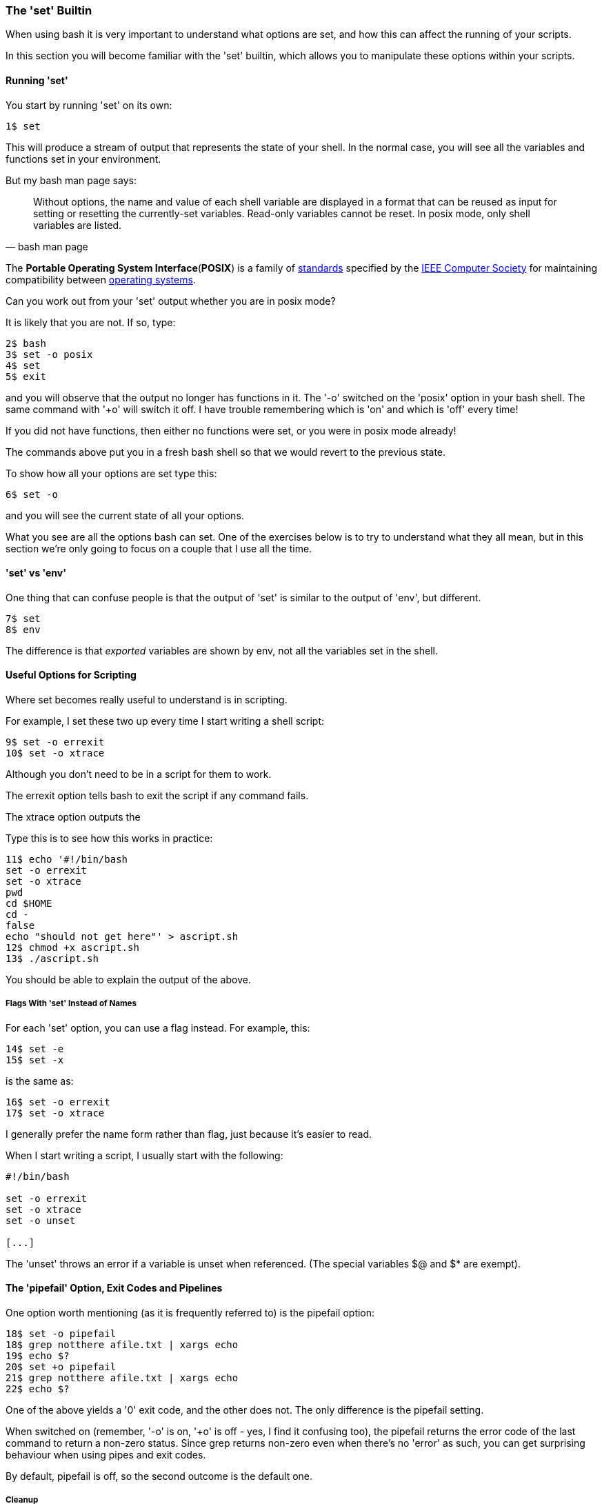 === The 'set' Builtin

When using bash it is very important to understand what options are set, and how this can affect the running of your scripts.

In this section you will become familiar with the 'set' builtin, which allows you to manipulate these options within your scripts.

==== Running 'set'

You start by running 'set' on its own:

----
1$ set
----

This will produce a stream of output that represents the state of your shell.  In the normal case, you will see all the variables and functions set in your environment.

But my bash man page says:

[quote,bash man page]
____
Without options, the name and value of each shell variable are displayed in a format that can be reused as input for setting or resetting the currently-set variables. Read-only variables cannot be reset. In posix mode, only shell variables are listed.
____

====
The **Portable Operating System Interface**(**POSIX**) is a family of https://en.wikipedia.org/wiki/Standardization[standards] specified by the https://en.wikipedia.org/wiki/IEEE_Computer_Society[IEEE Computer Society] for maintaining compatibility between https://en.wikipedia.org/wiki/Operating_system[operating systems].

Can you work out from your 'set' output whether you are in posix mode?

It is likely that you are not. If so, type:

----
2$ bash
3$ set -o posix
4$ set
5$ exit
----

and you will observe that the output no longer has functions in it. The '-o' switched on the 'posix' option in your bash shell. The same command with '+o' will switch it off. I have trouble remembering which is 'on' and which is 'off' every time!

====
If you did not have functions, then either no functions were set, or you were in posix mode already!

The commands above put you in a fresh bash shell so that we would revert to the previous state.

To show how all your options are set type this:

----
6$ set -o
----

and you will see the current state of all your options.

What you see are all the options bash can set. One of the exercises below is to try to understand what they all mean, but in this section we're only going to focus on a couple that I use all the time.

==== 'set' vs 'env'

One thing that can confuse people is that the output of 'set' is similar to the output of 'env', but different.

----
7$ set
8$ env
----

The difference is that _exported_ variables are shown by env, not all the variables set in the shell.


==== Useful Options for Scripting

Where set becomes really useful to understand is in scripting.

For example, I set these two up every time I start writing a shell script:

----
9$ set -o errexit
10$ set -o xtrace
----

Although you don't need to be in a script for them to work.

The errexit option tells bash to exit the script if any command fails.

The xtrace option outputs the

Type this is to see how this works in practice:

----
11$ echo '#!/bin/bash
set -o errexit
set -o xtrace
pwd
cd $HOME
cd -
false
echo "should not get here"' > ascript.sh
12$ chmod +x ascript.sh
13$ ./ascript.sh
----

You should be able to explain the output of the above.

===== Flags With 'set' Instead of Names

For each 'set' option, you can use a flag instead. For example, this:

----
14$ set -e
15$ set -x
----

is the same as:

----
16$ set -o errexit
17$ set -o xtrace
----

I generally prefer the name form rather than flag, just because it's easier to read.

When I start writing a script, I usually start with the following:

----
#!/bin/bash

set -o errexit
set -o xtrace
set -o unset

[...]
----

The 'unset' throws an error if a variable is unset when referenced. (The special variables $@ and $* are exempt).

==== The 'pipefail' Option, Exit Codes and Pipelines

One option worth mentioning (as it is frequently referred to) is the pipefail option:

----
18$ set -o pipefail
18$ grep notthere afile.txt | xargs echo
19$ echo $?
20$ set +o pipefail
21$ grep notthere afile.txt | xargs echo
22$ echo $?
----

One of the above yields a '0' exit code, and the other does not. The only difference is the pipefail setting.

When switched on (remember, '-o' is on, '+o' is off - yes, I find it confusing too), the pipefail returns the error code of the last command to return a non-zero status. Since grep returns non-zero even when there's no 'error' as such, you can get surprising behaviour when using pipes and exit codes.

By default, pipefail is off, so the second outcome is the default one.

===== Cleanup

Now clean up what you just did:

----
23$ rm afile.txt
24$ rm ascript.sh
----

==== What You Learned

- What the 'set' builtin is
- How to set an option
- The difference between -o (on) and +o (off)
- Some of the most-used and useful options

==== What Next?

Well done! You've made it to the end of the scripting section. Now you are fully equipped to write and read useful shell scripts.

The next part looks at the most-frequently used idioms and tricks commonly-seen in bash scripts.

==== Exercises

1) Read the man page to see what all the options are. Don't worry if you don't
understand it all yet, just get a feel for what's there.

2) Set up a shell with unique variables and functions and use set to create a script to recreate those items in another shell.
